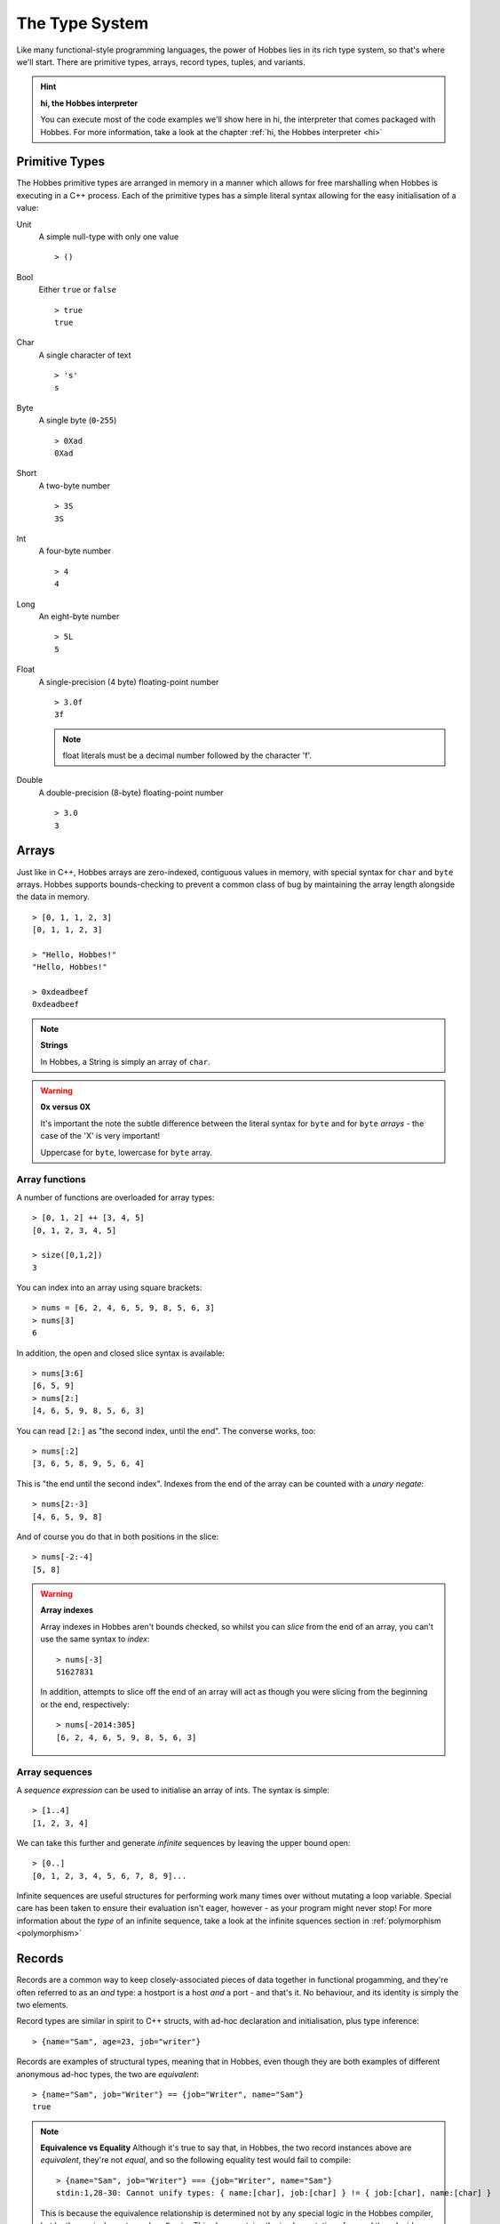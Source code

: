 .. _typesystem:

The Type System
***************

Like many functional-style programming languages, the power of Hobbes lies in its rich type system, so that's where we'll start. There are primitive types, arrays, record types, tuples, and variants.

.. hint:: 

  **hi, the Hobbes interpreter**

  You can execute most of the code examples we'll show here in hi, the interpreter that comes packaged with Hobbes. For more information, take a look at the chapter :ref:`hi, the Hobbes interpreter <hi>`

Primitive Types
===============

The Hobbes primitive types are arranged in memory in a manner which allows for free marshalling when Hobbes is executing in a C++ process. Each of the primitive types has a simple literal syntax allowing for the easy initialisation of a value:

Unit
  A simple null-type with only one value

  ::

    > ()

Bool
  Either ``true`` or ``false``

  ::

    > true
    true

Char
  A single character of text

  ::

    > 's'
    s

Byte
  A single byte (``0``-``255``)

  ::

    > 0Xad
    0Xad

Short
  A two-byte number

  ::

    > 3S
    3S

Int
  A four-byte number

  ::

    > 4
    4

Long
  An eight-byte number

  :: 

    > 5L
    5

Float
  A single-precision (4 byte) floating-point number

  ::

    > 3.0f
    3f

  .. note:: float literals must be a decimal number followed by the character 'f'.

Double
  A double-precision (8-byte) floating-point number

  ::

    > 3.0
    3

Arrays
======

Just like in C++, Hobbes arrays are zero-indexed, contiguous values in memory, with special syntax for ``char`` and ``byte`` arrays. Hobbes supports bounds-checking to prevent a common class of bug by maintaining the array length alongside the data in memory.

::

  > [0, 1, 1, 2, 3]
  [0, 1, 1, 2, 3]

  > "Hello, Hobbes!"
  "Hello, Hobbes!"

  > 0xdeadbeef
  0xdeadbeef

.. note:: **Strings**

  In Hobbes, a String is simply an array of ``char``. 

.. warning:: **0x versus 0X**

  It's important the note the subtle difference between the literal syntax for ``byte`` and for ``byte`` *arrays* - the case of the 'X' is very important!

  Uppercase for ``byte``, lowercase for ``byte`` array.

Array functions
---------------

A number of functions are overloaded for array types:

::

  > [0, 1, 2] ++ [3, 4, 5]
  [0, 1, 2, 3, 4, 5]

  > size([0,1,2])
  3

You can index into an array using square brackets:

::

  > nums = [6, 2, 4, 6, 5, 9, 8, 5, 6, 3]
  > nums[3]
  6


In addition, the open and closed slice syntax is available:

::

  > nums[3:6]
  [6, 5, 9]
  > nums[2:]
  [4, 6, 5, 9, 8, 5, 6, 3]

You can read ``[2:]`` as "the second index, until the end". The converse works, too:

::

  > nums[:2]
  [3, 6, 5, 8, 9, 5, 6, 4]

This is "the end until the second index". Indexes from the end of the array can be counted with a *unary negate*:

::

  > nums[2:-3]
  [4, 6, 5, 9, 8]

And of course you do that in both positions in the slice:

::

  > nums[-2:-4]
  [5, 8]

.. warning:: **Array indexes**

  Array indexes in Hobbes aren't bounds checked, so whilst you can *slice* from the end of an array, you can't use the same syntax to *index*:

  ::

    > nums[-3]
    51627831

  In addition, attempts to slice off the end of an array will act as though you were slicing from the beginning or the end, respectively:

  ::

    > nums[-2014:305]
    [6, 2, 4, 6, 5, 9, 8, 5, 6, 3]

.. _sequence_expressions:

Array sequences
---------------

A *sequence expression* can be used to initialise an array of ints. The syntax is simple:

::
  
  > [1..4]
  [1, 2, 3, 4]

We can take this further and generate *infinite* sequences by leaving the upper bound open:

::

  > [0..]
  [0, 1, 2, 3, 4, 5, 6, 7, 8, 9]...

Infinite sequences are useful structures for performing work many times over without mutating a loop variable. Special care has been taken to ensure their evaluation isn't eager, however - as your program might never stop! For more information about the *type* of an infinite sequence, take a look at the infinite squences section in :ref:`polymorphism <polymorphism>`

Records
=======

Records are a common way to keep closely-associated pieces of data together in functional progamming, and they're often referred to as an *and* type: a hostport is a host *and* a port - and that's it. No behaviour, and its identity is simply the two elements.

Record types are similar in spirit to C++ structs, with ad-hoc declaration and initialisation, plus type inference:

::

  > {name="Sam", age=23, job="writer"}

Records are examples of structural types, meaning that in Hobbes, even though they are both examples of different anonymous ad-hoc types, the two are *equivalent*:

::

  > {name="Sam", job="Writer"} == {job="Writer", name="Sam"}
  true

.. note:: **Equivalence vs Equality**
  Although it's true to say that, in Hobbes, the two record instances above are *equivalent*, they're not *equal*, and so the following equality test would fail to compile:
  
  ::
  
    > {name="Sam", job="Writer"} === {job="Writer", name="Sam"}
    stdin:1,28-30: Cannot unify types: { name:[char], job:[char] } != { job:[char], name:[char] }

  This is because the equivalence relationship is determined not by any special logic in the Hobbes compiler, but by the equivalency type class ``Equiv``. This class contains the implementation of ``==`` and thus decides how to unpack the record instances and compare them.
  
  A type class is a way of describing expected behaviour on a type. In the Hi REPL, I can unpack the ``Equiv`` typeclass with ``:c``:

  ::

    > :c Equiv
    class Equiv where
      == :: (#0 * #1) -> bool

  For more information about typeclasses in Hobbes, see :ref:`Type Classes <type_classes>`.

Tuples
======

Like records but with no field names, tuples are used to keep commonly-associated data together. The canonical example is the host/port pair:

::

  > endpoint = ("lndev1", 3923)
  > endpoint
  ("lndev1", 3923)

.. note:: **Assignment**
  
  Notice here that we've assigned the tuple to the name *endpoint*. This name now exists in the global context, which means you can refer to those values using the name "endpoint" from now on. For local scoping, see :ref:`Local scoping <let_expressions>`

.. note:: **Pretty-printing**
  
  Hobbes has good support for printing the primitive and scalar types: char arrays are printed as strings, the literal syntax is displayed when printing to *standard out*, etc.

  When we deal with arrays of records or tuples, Hobbes gives us a convenient table notation:

  ::

    > [{First=1, Second="two"},{First=3, Second="Four"},{First=5, Second="Six"}]

    First Second
    ----- ------
        1    two
        3   Four
        5    Six 


Variants
========

The variant is the richest way to declare a type in the Hobbes type system, because it gives us the opportunity to declare a value which can be one of a number of named cases. If the Record type is an *and*, the Variant is an *or*.

This allows us to model enum-like structures with associated data. In the following example, we're declaring a type called ``status`` which can model the success or failure of a service call. In the case of a failure, we'll be given an error code which we'll want to react to. However, in the successful case, there's nothing more to do:

::

  type status = |
    Succeeded,
    Failed: int
  |

  > status = |Succeeded| :: status
  |Succeeded|

.. warning:: **type declarations in hi**
  
  Hi doesn't currently support some Hobbes expressions, including type declarations. You can write your types in a file and have them loaded into a hi session by following the instructions in :ref:`Hi can load files <hi_load_files>`.

.. note:: **Type Annotations**
    
  Sometimes Hobbes requires us to specify the type of a value. In the case above, we want to be careful about the instantiation of the ``|Succeeded|`` type: we need to be clear that we're instantiating a subtype of ``status``, rather than a naked record type with just one subtype which happens to be called 'Succeeded'. hi can show us the inferred type of a value with ``:t``:

  ::

    > :t |Succeeded|
    |Succeeded=()|::a=>a
      
    > :t |Succeeded| :: status
    |Succeeded, Failed:int|

  The ``::`` allows us to specify the type of the variable using what's called a *type annotation*. More information about types and type annotations is available in :ref:`Polymorphism in Hobbes <polymorphism>`.

As we'll see in :ref:`pattern matching <hobbes_pattern_matching>`, Hobbes has rich language support for building logic based on variant types.

Sum types
=========

Just as the tuple type can be thought of as simply a record using numbered placement instead of names, the sum is a variant without names: a true union.

::

  > |1="hello"| :: (int+[char])
  |1="hello"|
  > |0=3| :: (int+[char])
  |0=3|

In this case we're using the index (0 or 1) to specify the actual variant type we're using - int or char array. An instance of the first type must hold an int, and an instance of the second type must hold a char array - in this case, a String.

Recursive type definitions
==========================

Recursive types (i.e. a type whos definition includes itself) are a powerful way to define complex data structures and are commonly found in functional programming.

The canonical example is the list, which is defined as two parts: head and tail. The head is a single list element, whilst the tail is... another list!

In Hobbes, we declare that a type is recursive by simply giving it a name and denoting the name with a caret:

::

  ^x.(()+([char]*x))

In this type expression we use the caret to give a name to the type so it can be used recursively throughout the expression. In this case the list type, ``x``, is declared as a sum type of an empty list, or a string and a list.

We can easily construct one using Hobbes's constructor syntax:

::

  > cons(1, cons(2, cons(3, nil())))
  1:2:3:[]

Whilst this construction syntax might look unwieldy, the generation of such structures is commonly algorhithmic, and (as discussed earlier), the payoff is in Hobbes's rich matching syntax.

Many structures in Hobbes can be defined recursively because, as we'll see, recursion is a deeply powerful element of functional programming.